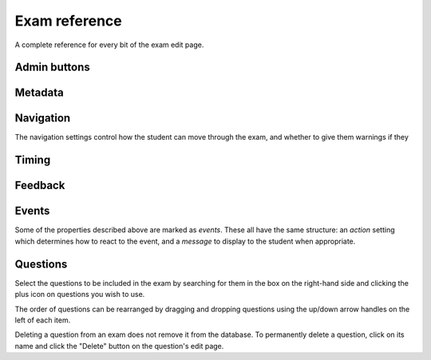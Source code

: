 Exam reference
**************

A complete reference for every bit of the exam edit page.

Admin buttons
=============

.. glossary::
    Test Run
        Opens a preview of the exam in a new window.

        .. warning:: 
            Do **NOT** use this link to deliver the exam to students. It will put considerable load on the server. 
            Instead, download the exam and put it either on your own webspace or in a VLE.

    Delete
        Delete the exam permanently from the database. The associated questions are not deleted - you must delete them individually, if you want them to be deleted too.

    Make a Copy
        Create a copy of the exam. Use this to make changes to an exam which does not belong to you.

    Download
        Links to download standalone packages of the exam. 

        * **standalone .zip** - a compiled package of the exam, ready to run anywhere without connecting to a VLE. 
        * **SCORM package** - a compiled package of the exam with SCORM files included, so it can be uploaded to a VLE and communicate with its gradebook.
        * **source** - a plain-text representation of the exam, to be used with the Numbas command-line tools.

Metadata
========

.. glossary::
    Name
        The name of the exam. This is shown to the student and used for searching within the editor, so make it something intelligible.

    Theme
        Themes control the user interface of an exam, changing the look and feel. The `default` theme is designed for exams which will be delivered over the web. There is also an experimental `worksheet` theme which can be used to print out multiple, randomised copies of an exam for students to complete on paper.

    Duration
        The length of time students are allowed to attempt the exam. If set to zero, then there is no time limit.

    Pass threshold
        Define a pass/fail threshold for the exam. The pass/fail message will be displayed when the student ends the exam. If set to zero, then no message is displayed.

    Shuffle questions?
        If ticked, then the questions will be shown to the student in a random order. The order is randomised on each attempt.

    Description
        Use this field to describe the exam's contents, what it assesses, and so on. This is shown in the exams index, so make sure it's fairly concise.

    Author's Notes
        Use this field to record notes for yourself or other authors about the design of the exam.

Navigation
==========

The navigation settings control how the student can move through the exam, and whether to give them warnings if they 

.. glossary::
    Allow user to regenerate questions?
        If ticked, then the "Try another question like this one" button is displayed at the bottom of each question, allowing the student to re-randomise the question and have another attempt at it.

    Allow move to previous question?
        If ticked, then the user is allowed to move back to a question after leaving it.

    Allow jump to any question?
        If ticked, then the user can jump between questions at will during the exam.

    Show front page?
        If ticked, then an intro screen is shown to the student before the exam starts, 

    On advance (event)
        What to do when the student moves to the next question.

    On reverse (event)
        What to do when the student moves to the previous question.

    On move (event)
        What to do when the student moves to any other question.


Timing
======

.. glossary::
    On timeout
        Display a message when the student runs out of time

    5 minutes before timeout
        Display a message five minutes before the student runs out of time

Feedback
========

.. glossary::
    Show actual mark?
        If ticked, the student will be shown their score for each question and part immediately after submitting their answers.

    Show total mark?
        If ticked, the student will be shown the maximum attainable score for each question and part.

    Show answer state?
        If ticked, then when the student submits an answer an icon will be displayed to let the student know if their answer was marked correct, partially correct or incorrect.

    Allow reveal answer?
        If ticked, then the "Reveal answer" button is enabled on each question. If the student chooses to reveal the answer to a question, they are shown the correct answer but lose all their marks and can not re-attempt the question.

    Advice threshold
        If the student's score is below this threshold, then the question advice is displayed.

Events
======

Some of the properties described above are marked as *events*. These all have the same structure: an *action* setting which determines how to react to the event, and a *message* to display to the student when appropriate.

Questions
=========

Select the questions to be included in the exam by searching for them in the box on the right-hand side and clicking the plus icon on questions you wish to use.

The order of questions can be rearranged by dragging and dropping questions using the up/down arrow handles on the left of each item.

Deleting a question from an exam does not remove it from the database. To permanently delete a question, click on its name and click the "Delete" button on the question's edit page.
